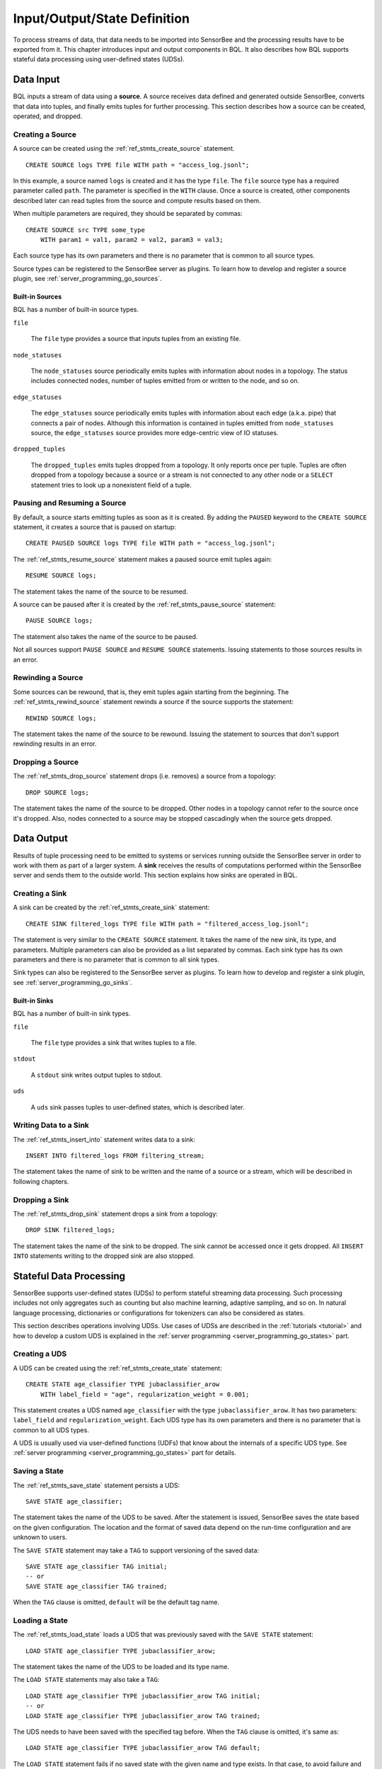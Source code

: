 *****************************
Input/Output/State Definition
*****************************

To process streams of data, that data needs to be imported into SensorBee and
the processing results have to be exported from it. This chapter introduces
input and output components in BQL.
It also describes how BQL supports stateful data processing using
user-defined states (UDSs).

.. _bql_io_data_input:

Data Input
==========

BQL inputs a stream of data using a **source**. A source receives data
defined and generated outside SensorBee, converts that data into tuples,
and finally emits tuples for further processing. This
section describes how a source can be created, operated, and dropped.

Creating a Source
-----------------

A source can be created using the :ref:`ref_stmts_create_source` statement.

::

    CREATE SOURCE logs TYPE file WITH path = "access_log.jsonl";

In this example, a source named ``logs`` is created and it has the type
``file``. The ``file`` source type has a required parameter called ``path``. The
parameter is specified in the ``WITH`` clause. Once a source is created, other
components described later can read tuples from the source and compute results
based on them.

When multiple parameters are required, they should be separated by commas::

    CREATE SOURCE src TYPE some_type
        WITH param1 = val1, param2 = val2, param3 = val3;

Each source type has its own parameters and there is no parameter that is common
to all source types.

Source types can be registered to the SensorBee server as plugins. To learn
how to develop and register a source plugin, see
:ref:`server_programming_go_sources`.

Built-in Sources
^^^^^^^^^^^^^^^^

BQL has a number of built-in source types.

``file``

    The ``file`` type provides a source that inputs tuples from an existing file.

``node_statuses``

    The ``node_statuses`` source periodically emits tuples with information about
    nodes in a topology. The status includes connected nodes, number of tuples
    emitted from or written to the node, and so on.

``edge_statuses``

    The ``edge_statuses`` source periodically emits tuples with information about
    each edge (a.k.a. pipe) that connects a pair of nodes. Although this
    information is contained in tuples emitted from ``node_statuses`` source,
    the ``edge_statuses`` source provides more edge-centric view of IO statuses.

``dropped_tuples``

    The ``dropped_tuples`` emits tuples dropped from a topology. It only reports
    once per tuple. Tuples are often dropped from a topology because a source or
    a stream is not connected to any other node or a ``SELECT`` statement tries
    to look up a nonexistent field of a tuple.

.. todo:: describe parameters for each source

Pausing and Resuming a Source
-----------------------------

By default, a source starts emitting tuples as soon as it is created. By adding
the ``PAUSED`` keyword to the ``CREATE SOURCE`` statement, it creates a source
that is paused on startup::

    CREATE PAUSED SOURCE logs TYPE file WITH path = "access_log.jsonl";

The :ref:`ref_stmts_resume_source` statement makes a paused source emit tuples
again::

    RESUME SOURCE logs;

The statement takes the name of the source to be resumed.

A source can be paused after it is created by the :ref:`ref_stmts_pause_source`
statement::

    PAUSE SOURCE logs;

The statement also takes the name of the source to be paused.

Not all sources support ``PAUSE SOURCE`` and ``RESUME SOURCE`` statements.
Issuing statements to those sources results in an error.

Rewinding a Source
------------------

Some sources can be rewound, that is, they emit tuples again starting from the
beginning. The :ref:`ref_stmts_rewind_source` statement rewinds a source if the source
supports the statement::

    REWIND SOURCE logs;

The statement takes the name of the source to be rewound. Issuing the statement
to sources that don't support rewinding results in an error.

Dropping a Source
-----------------

The :ref:`ref_stmts_drop_source` statement drops (i.e. removes) a source from
a topology::

    DROP SOURCE logs;

The statement takes the name of the source to be dropped. Other nodes in a
topology cannot refer to the source once it's dropped. Also, nodes connected to
a source may be stopped cascadingly when the source gets dropped.

.. _bql_io_data_output:

Data Output
===========

Results of tuple processing need to be emitted to systems or services running
outside the SensorBee server in order to work with them as part of a larger
system. A **sink** receives the results of computations performed within
the SensorBee server and sends them to the outside world. This section explains
how sinks are operated in BQL.

Creating a Sink
---------------

A sink can be created by the :ref:`ref_stmts_create_sink` statement::

    CREATE SINK filtered_logs TYPE file WITH path = "filtered_access_log.jsonl";

The statement is very similar to the ``CREATE SOURCE`` statement. It takes the
name of the new sink, its type, and parameters. Multiple parameters can also be
provided as a list separated by commas. Each sink type has its own parameters
and there is no parameter that is common to all sink types.

Sink types can also be registered to the SensorBee server as plugins. To learn
how to develop and register a sink plugin, see
:ref:`server_programming_go_sinks`.

Built-in Sinks
^^^^^^^^^^^^^^

BQL has a number of built-in sink types.

``file``

    The ``file`` type provides a sink that writes tuples to a file.

``stdout``

    A ``stdout`` sink writes output tuples to stdout.

``uds``

    A ``uds`` sink passes tuples to user-defined states, which is described
    later.

Writing Data to a Sink
-----------------------

The :ref:`ref_stmts_insert_into` statement writes data to a sink::

    INSERT INTO filtered_logs FROM filtering_stream;

The statement takes the name of sink to be written and the name of a source or
a stream, which will be described in following chapters.

Dropping a Sink
---------------

The :ref:`ref_stmts_drop_sink` statement drops a sink from a topology::

    DROP SINK filtered_logs;

The statement takes the name of the sink to be dropped. The sink cannot be
accessed once it gets dropped. All ``INSERT INTO`` statements writing to the
dropped sink are also stopped.

.. _bql_io_state:

Stateful Data Processing
========================

SensorBee supports user-defined states (UDSs) to perform stateful streaming
data processing. Such processing includes not only aggregates such as counting
but also machine learning, adaptive sampling, and so on. In natural language
processing, dictionaries or configurations for tokenizers can also be considered
as states.

This section describes operations involving UDSs. Use cases of UDSs are described in
the :ref:`tutorials <tutorial>` and how to develop a custom UDS is explained in the
:ref:`server programming <server_programming_go_states>` part.

Creating a UDS
--------------

A UDS can be created using the :ref:`ref_stmts_create_state` statement::

    CREATE STATE age_classifier TYPE jubaclassifier_arow
        WITH label_field = "age", regularization_weight = 0.001;

This statement creates a UDS named ``age_classifier`` with the type
``jubaclassifier_arow``. It has two parameters: ``label_field`` and
``regularization_weight``. Each UDS type has its own parameters and there is no
parameter that is common to all UDS types.

A UDS is usually used via user-defined functions (UDFs) that know about the internals of a
specific UDS type. See :ref:`server programming <server_programming_go_states>`
part for details.

Saving a State
--------------

The :ref:`ref_stmts_save_state` statement persists a UDS::

    SAVE STATE age_classifier;

The statement takes the name of the UDS to be saved. After the statement is
issued, SensorBee saves the state based on the given configuration. The location
and the format of saved data depend on the run-time configuration and are unknown to
users.

The ``SAVE STATE`` statement may take a ``TAG`` to support versioning of the
saved data::

    SAVE STATE age_classifier TAG initial;
    -- or
    SAVE STATE age_classifier TAG trained;

When the ``TAG`` clause is omitted, ``default`` will be the default tag name.

Loading a State
---------------

The :ref:`ref_stmts_load_state` loads a UDS that was previously saved with the
``SAVE STATE`` statement::

    LOAD STATE age_classifier TYPE jubaclassifier_arow;

The statement takes the name of the UDS to be loaded and its type name.

The ``LOAD STATE`` statements may also take a ``TAG``::

    LOAD STATE age_classifier TYPE jubaclassifier_arow TAG initial;
    -- or
    LOAD STATE age_classifier TYPE jubaclassifier_arow TAG trained;

The UDS needs to have been saved with the specified tag before. When the ``TAG``
clause is omitted, it's same as::

    LOAD STATE age_classifier TYPE jubaclassifier_arow TAG default;

The ``LOAD STATE`` statement fails if no saved state with the given name
and type exists. In that case, to avoid failure and instead create a new
"empty" instance, the ``OR CREATE IF NOT SAVED`` clause can be added::

    LOAD STATE age_classifier TYPE jubaclassifier_arow
        OR CREATE IF NOT SAVED
            WITH label_field = "age", regularization_weight = 0.001;

If there is a saved state, this statement will load it, otherwise create a
new state with the given parameters. This variant, too, can be used with
the ``TAG`` clause::

    LOAD STATE age_classifier TYPE jubaclassifier_arow TAG trained
        OR CREATE IF NOT SAVED
            WITH label_field = "age", regularization_weight = 0.001;

Dropping a State
----------------

The :ref:`ref_stmts_drop_state` statement drops a UDS from a topology::

    DROP STATE age_classifier;

The statement takes the name of the UDS to be dropped. Once a UDS is dropped, it
can no longer be referred to by any statement unless it is cached somewhere.
